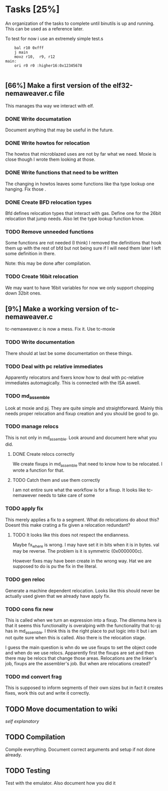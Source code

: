 * Tasks [25%]
  An organization of the tasks to complete until binutils is up and
  running. This can be used as a reference later.

  To test for now i use an extremely simple test.s

  #+BEGIN_SRC ASM
  	bal r10 0xfff
	j main
	movz r10,  r9, r12
main:
	ori r0 r0 :higher16:0x12345678

  #+END_SRC

** [66%] Make a first version of the elf32-nemaweaver.c file
   This manages tha way we interact with elf.

*** DONE Write documatation
    Document anything that may be useful in the future.

*** DONE Write howtos for relocation
    The howtos that microblazed uses are not by far what we
    need. Moxie is close though I wrote them looking at those.

*** DONE Write functions that need to be written
    The changing in howtos leaves some functions like tha type lookup
    one hanging. Fix those
.
*** DONE Create BFD relocation types
    Bfd defines relocation types that interact with gas. Define one
    for the 26bit relocation that jump needs. Also let the type lookup
    function know.

*** TODO Remove unneeded functions
    Some functions are not needed (I think) I removed the definitions
    that hook them up with the rest of bfd but not being sure if I
    will need them later I left some definition in there.

    Note: this may be done after compilation.

*** TODO Create 16bit relocation
    We may want to have 16bit variables for now we only support chopping down 32bit ones.

** [9%] Make a working version of tc-nemaweaver.c
  tc-nemaweaver.c is now a mess. Fix it. Use tc-moxie

*** TODO Write documentation
    There should at last be some documentation on these things.

*** TODO Deal with pc relative immediates
    Apparently relocators and fixers know how to deal with pc-relative
    immediates automagically. This is connected with the ISA aswell.

*** TODO md_assemble
    Look at moxie and pj. They are quite simple and
    straightforward. Mainly this needs proper relocation and fixup
    creation and you should be good to go.

*** TODO manage relocs
    This is not only in md_assemble. Look around and document here
    what you did.

**** DONE Create relocs correctly
     We create fixups in md_assemble that need to know how to be
     relocated. I wrote a function for that.

**** TODO Catch them and use them correctly
     I am not entire sure what the workflow is for a fixup. It looks
     like tc-nemawever needs to take care of some

*** TODO apply fix
    :PROPERTIES:
    :State: Testing to understand what other transformations happen to the literal
    :END:

    This merely applies a fix to a segment. What do relocations do
    about this? Doesnt this make crating a fix given a relocation
    redundant?

**** TODO It looks like this does not respect the endianness.
     Maybe fx_where is wrong. I may have set it in bits when it is in
     bytes. val may be reverse. The problem is it is symmetric (0x0000000c).

     However fixes may have been create in the wrong way. Hat we are
     supposed to do is pu the fix in the literal.

*** TODO gen reloc
    Generate a machine dependent relocation. Looks like this should
    never be actually used given that we already have apply fix.

*** TODO cons fix new
    This is called when we turn an expression into a fixup. The
    dilemma here is that it seems this functionality is overalping
    with the functionality that tc-pj has in md_assemble. I think this
    is the right place to put logic into it but i am not quite sure
    when this is called. Also there is the relocation stage.

    I guess the main question is whn do we use fixups to set the
    object code and when do we use relocs. Apparently first the fixups
    are set and then there may be relocs that change those
    areas. Relocations are the linker's job, fixups are the
    assembler's job. But when are relocations created?

*** TODO md convert frag
    This is supposed to inform segments of their own sizes but in fact
    it creates fixes, work this out and write it correctly.

** TODO Move documentation to wiki
   /self explanatory/

** TODO Compilation
   Compile everything. Document correct arguments and setup if not
   done already.

** TODO Testing
   Test with the emulator. Also document how you did it
